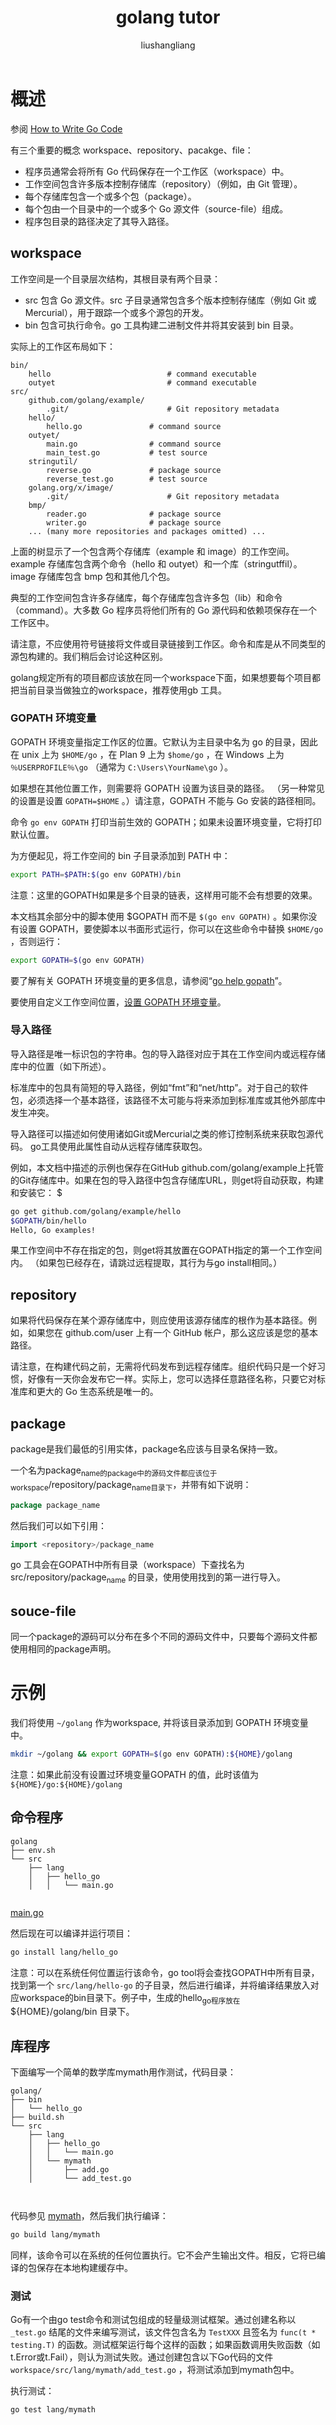 # -*- coding:utf-8-*-
#+TITLE: golang tutor
#+AUTHOR: liushangliang
#+EMAIL: phenix3443+github@gmail.com

* 概述
  参阅 [[https://golang.org/doc/code.html][How to Write Go Code]]

  有三个重要的概念 workspace、repository、pacakge、file：
  + 程序员通常会将所有 Go 代码保存在一个工作区（workspace）中。
  + 工作空间包含许多版本控制存储库（repository）（例如，由 Git 管理）。
  + 每个存储库包含一个或多个包（package）。
  + 每个包由一个目录中的一个或多个 Go 源文件（source-file）组成。
  + 程序包目录的路径决定了其导入路径。

** workspace
   工作空间是一个目录层次结构，其根目录有两个目录：
   + src 包含 Go 源文件。src 子目录通常包含多个版本控制存储库（例如 Git 或 Mercurial），用于跟踪一个或多个源包的开发。
   + bin 包含可执行命令。go 工具构建二进制文件并将其安装到 bin 目录。

   实际上的工作区布局如下：

   #+begin_example
bin/
    hello                          # command executable
    outyet                         # command executable
src/
    github.com/golang/example/
        .git/                      # Git repository metadata
	hello/
	    hello.go               # command source
	outyet/
	    main.go                # command source
	    main_test.go           # test source
	stringutil/
	    reverse.go             # package source
	    reverse_test.go        # test source
    golang.org/x/image/
        .git/                      # Git repository metadata
	bmp/
	    reader.go              # package source
	    writer.go              # package source
    ... (many more repositories and packages omitted) ...
   #+end_example

   上面的树显示了一个包含两个存储库（example 和 image）的工作空间。example 存储库包含两个命令（hello 和 outyet）和一个库（stringutffil）。image 存储库包含 bmp 包和其他几个包。

   典型的工作空间包含许多存储库，每个存储库包含许多包（lib）和命令（command）。大多数 Go 程序员将他们所有的 Go 源代码和依赖项保存在一个工作区中。

   请注意，不应使用符号链接将文件或目录链接到工作区。命令和库是从不同类型的源包构建的。我们稍后会讨论这种区别。

   golang规定所有的项目都应该放在同一个workspace下面，如果想要每个项目都把当前目录当做独立的workspace，推荐使用gb 工具。

*** GOPATH 环境变量
    GOPATH 环境变量指定工作区的位置。它默认为主目录中名为 go 的目录，因此在 unix 上为 =$HOME/go= ，在 Plan 9 上为 =$home/go= ，在 Windows 上为 =％USERPROFILE％\go= （通常为  =C:\Users\YourName\go= ）。

    如果想在其他位置工作，则需要将 GOPATH 设置为该目录的路径。 （另一种常见的设置是设置 ~GOPATH=$HOME~ 。）请注意，GOPATH 不能与 Go 安装的路径相同。

    命令 =go env GOPATH= 打印当前生效的 GOPATH；如果未设置环境变量，它将打印默认位置。

    为方便起见，将工作空间的 bin 子目录添加到 PATH 中：
    #+BEGIN_SRC sh
export PATH=$PATH:$(go env GOPATH)/bin
    #+END_SRC

    注意：这里的GOPATH如果是多个目录的链表，这样用可能不会有想要的效果。

    本文档其余部分中的脚本使用 $GOPATH 而不是 =$(go env GOPATH)= 。如果你没有设置 GOPATH，要使脚本以书面形式运行，你可以在这些命令中替换 =$HOME/go= ，否则运行：

    #+BEGIN_SRC sh
export GOPATH=$(go env GOPATH)

    #+END_SRC

    要了解有关 GOPATH 环境变量的更多信息，请参阅“[[https://golang.org/cmd/go/#hdr-GOPATH_environment_variable][go help gopath]]”。

    要使用自定义工作空间位置，[[https://golang.org/wiki/SettingGOPATH][设置 GOPATH 环境变量]]。

*** 导入路径
    导入路径是唯一标识包的字符串。包的导入路径对应于其在工作空间内或远程存储库中的位置（如下所述）。

    标准库中的包具有简短的导入路径，例如“fmt”和“net/http”。对于自己的软件包，必须选择一个基本路径，该路径不太可能与将来添加到标准库或其他外部库中发生冲突。

    导入路径可以描述如何使用诸如Git或Mercurial之类的修订控制系统来获取包源代码。 go工具使用此属性自动从远程存储库获取包。

    例如，本文档中描述的示例也保存在GitHub github.com/golang/example上托管的Git存储库中。如果在包的导入路径中包含存储库URL，则get将自动获取，构建和安装它： $

    #+BEGIN_SRC sh
go get github.com/golang/example/hello
$GOPATH/bin/hello
Hello, Go examples!
    #+END_SRC

    果工作空间中不存在指定的包，则get将其放置在GOPATH指定的第一个工作空间内。 （如果包已经存在，请跳过远程提取，其行为与go install相同。）

** repository
    如果将代码保存在某个源存储库中，则应使用该源存储库的根作为基本路径。例如，如果您在 github.com/user 上有一个 GitHub 帐户，那么这应该是您的基本路径。

    请注意，在构建代码之前，无需将代码发布到远程存储库。组织代码只是一个好习惯，好像有一天你会发布它一样。实际上，您可以选择任意路径名称，只要它对标准库和更大的 Go 生态系统是唯一的。

** package
   package是我们最低的引用实体，package名应该与目录名保持一致。

   一个名为package_name的package中的源码文件都应该位于workspace/repository/package_name目录下，并带有如下说明：
   #+BEGIN_SRC go
package package_name
   #+END_SRC

   然后我们可以如下引用：

   #+BEGIN_SRC go
import <repository>/package_name
   #+END_SRC
   go 工具会在GOPATH中所有目录（workspace）下查找名为src/repository/package_name 的目录，使用使用找到的第一进行导入。

** souce-file

   同一个package的源码可以分布在多个不同的源码文件中，只要每个源码文件都使用相同的package声明。

* 示例

  我们将使用 =~/golang= 作为workspace, 并将该目录添加到 GOPATH 环境变量中。

  #+BEGIN_SRC sh
mkdir ~/golang && export GOPATH=$(go env GOPATH):${HOME}/golang
   #+END_SRC

   注意：如果此前没有设置过环境变量GOPATH 的值，此时该值为 =${HOME}/go:${HOME}/golang=

** 命令程序
   #+BEGIN_EXAMPLE
golang
├── env.sh
└── src
    ├── lang
    │   ├── hello_go
    │   │   └── main.go

  #+END_EXAMPLE

   [[https://github.com/phenix3443/test/blob/master/golang/src/lang/hello-go/main.go][main.go]]

   然后现在可以编译并运行项目：

   #+BEGIN_SRC sh
go install lang/hello_go
  #+END_SRC

  注意：可以在系统任何位置运行该命令，go tool将会查找GOPATH中所有目录，找到第一个 =src/lang/hello-go= 的子目录，然后进行编译，并将编译结果放入对应workspace的bin目录下。例子中，生成的hello_go程序放在 ${HOME}/golang/bin 目录下。

** 库程序
   下面编写一个简单的数学库mymath用作测试，代码目录：
   #+begin_example
golang/
├── bin
│   └── hello_go
├── build.sh
└── src
    ├── lang
    │   ├── hello_go
    │   │   └── main.go
    │   └── mymath
    │       ├── add.go
    │       └── add_test.go


   #+end_example

   代码参见 [[https://github.com/phenix3443/test/tree/master/golang/src/lang/mymath][mymath]]，然后我们执行编译：

   #+BEGIN_SRC sh
go build lang/mymath
   #+END_SRC
   同样，该命令可以在系统的任何位置执行。它不会产生输出文件。相反，它将已编译的包保存在本地构建缓存中。

*** 测试
    Go有一个由go test命令和测试包组成的轻量级测试框架。通过创建名称以 =_test.go= 结尾的文件来编写测试，该文件包含名为 =TestXXX= 且签名为 =func(t * testing.T)= 的函数。测试框架运行每个这样的函数；如果函数调用失败函数（如t.Error或t.Fail），则认为测试失败。通过创建包含以下Go代码的文件 =workspace/src/lang/mymath/add_test.go= ，将测试添加到mymath包中。

    执行测试：
    #+BEGIN_SRC sh
go test lang/mymath
    #+END_SRC
